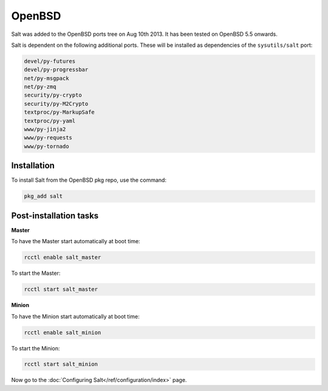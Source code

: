 =======
OpenBSD
=======

Salt was added to the OpenBSD ports tree on Aug 10th 2013.
It has been tested on OpenBSD 5.5 onwards.

Salt is dependent on the following additional ports. These will be installed as
dependencies of the ``sysutils/salt`` port:

.. code-block:: text

   devel/py-futures
   devel/py-progressbar
   net/py-msgpack
   net/py-zmq
   security/py-crypto
   security/py-M2Crypto
   textproc/py-MarkupSafe
   textproc/py-yaml
   www/py-jinja2
   www/py-requests
   www/py-tornado

Installation
============

To install Salt from the OpenBSD pkg repo, use the command:

.. code-block:: bash

    pkg_add salt

Post-installation tasks
=======================

**Master**

To have the Master start automatically at boot time:

.. code-block:: bash

    rcctl enable salt_master

To start the Master:

.. code-block:: bash

    rcctl start salt_master

**Minion**

To have the Minion start automatically at boot time:

.. code-block:: bash

    rcctl enable salt_minion

To start the Minion:

.. code-block:: bash

    rcctl start salt_minion

Now go to the :doc:`Configuring Salt</ref/configuration/index>` page.

